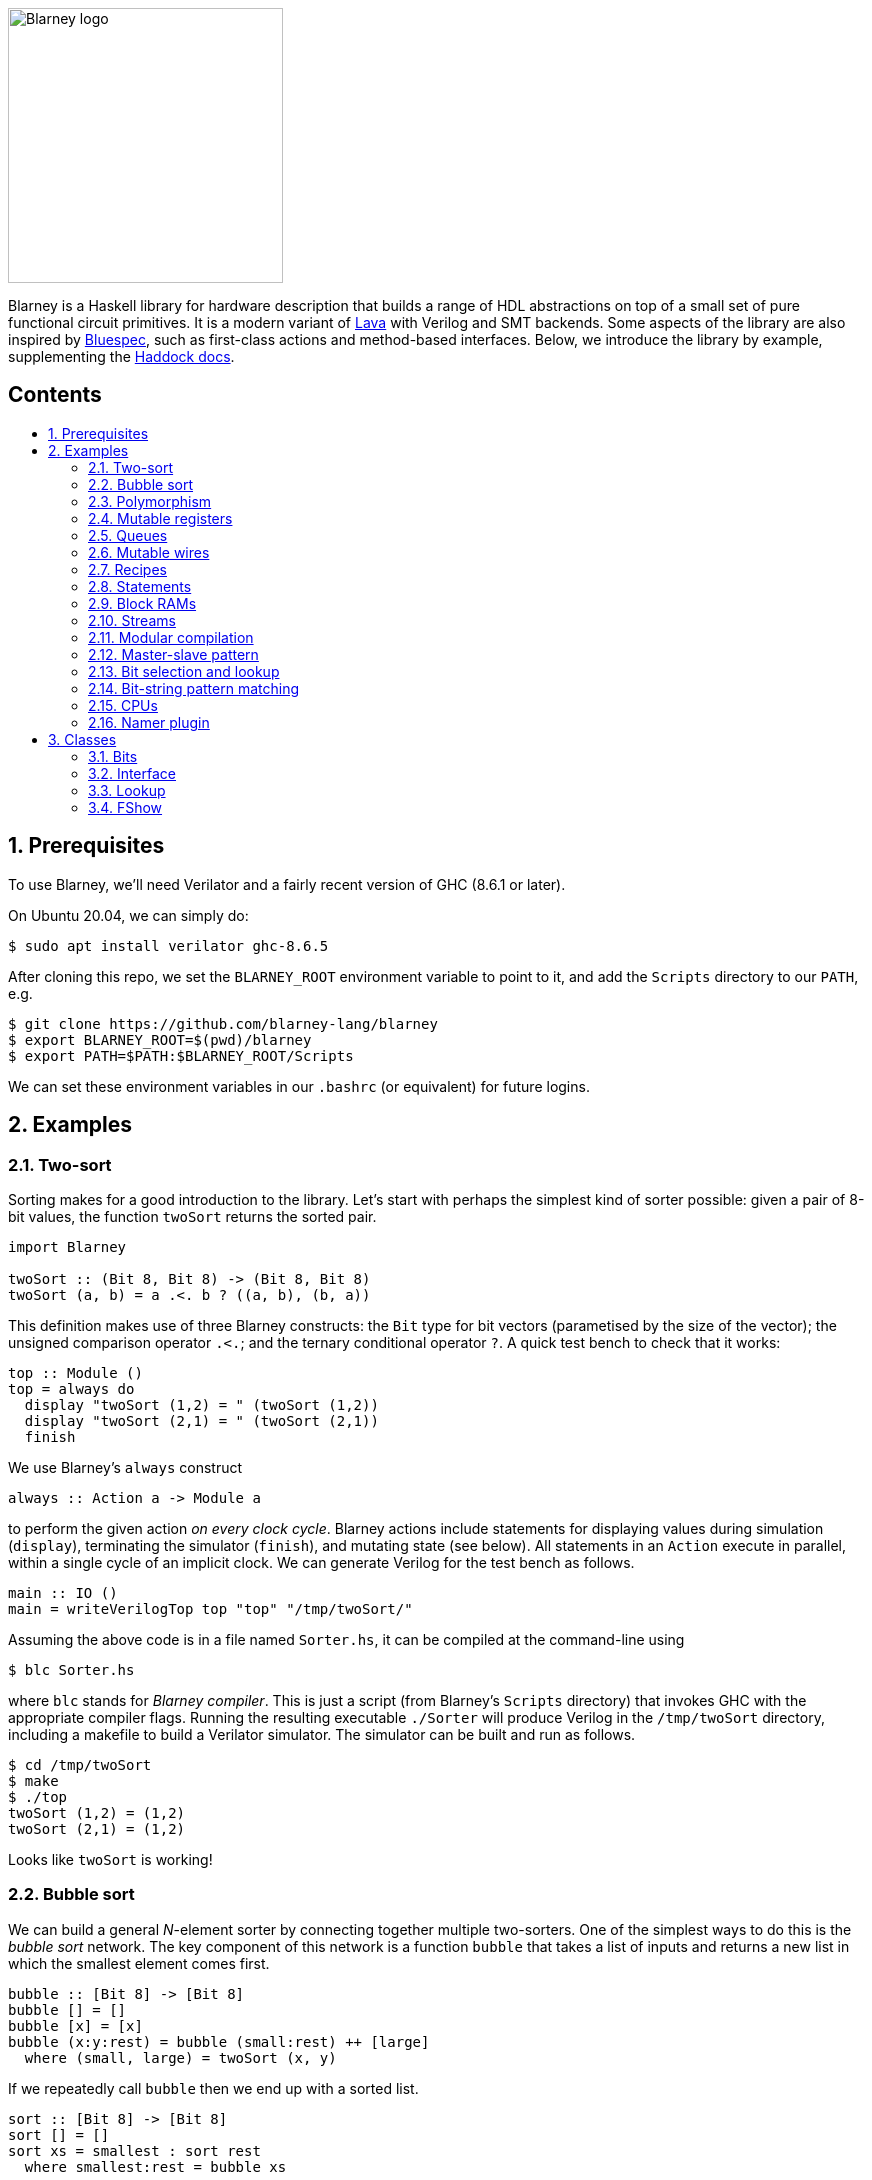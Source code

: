 :toc: macro
:toclevels: 4
:toc-title:
:toc-placement!:
:source-highlighter:

image::blarney-logo.svg[Blarney logo, width=275]

Blarney is a Haskell library for hardware description that builds a
range of HDL abstractions on top of a small set of pure functional
circuit primitives.  It is a modern variant of
http://citeseerx.ist.psu.edu/viewdoc/download?doi=10.1.1.110.5587&rep=rep1&type=pdf[Lava]
with Verilog and SMT backends.  Some aspects of the library are also
inspired by https://github.com/B-Lang-org/bsc[Bluespec], such as
first-class actions and method-based interfaces.  Below, we
introduce the library by example, supplementing the
http://blarney-lang.github.io/blarney/index.html[Haddock docs].

[discrete]
== Contents

toc::[]

:sectnums:

== Prerequisites

To use Blarney, we'll need Verilator and a fairly recent version of
GHC (8.6.1 or later).

On Ubuntu 20.04, we can simply do:

[source, shell]
----
$ sudo apt install verilator ghc-8.6.5
----

After cloning this repo, we set the `BLARNEY_ROOT` environment
variable to point to it, and add the `Scripts` directory to our
`PATH`, e.g.

[source, shell]
----
$ git clone https://github.com/blarney-lang/blarney
$ export BLARNEY_ROOT=$(pwd)/blarney
$ export PATH=$PATH:$BLARNEY_ROOT/Scripts
----

We can set these environment variables in our `.bashrc` (or
equivalent) for future logins.

== Examples

=== Two-sort

Sorting makes for a good introduction to the library.  Let's start
with perhaps the simplest kind of sorter possible: given a pair of
8-bit values, the function `twoSort` returns the sorted pair.

[source, haskell]
----
import Blarney

twoSort :: (Bit 8, Bit 8) -> (Bit 8, Bit 8)
twoSort (a, b) = a .<. b ? ((a, b), (b, a))
----

This definition makes use of three Blarney constructs: the `Bit` type
for bit vectors (parametised by the size of the vector); the unsigned
comparison operator `.<.`; and the ternary conditional operator `?`.
A quick test bench to check that it works:

[source, haskell]
----
top :: Module ()
top = always do
  display "twoSort (1,2) = " (twoSort (1,2))
  display "twoSort (2,1) = " (twoSort (2,1))
  finish
----

We use Blarney's `always` construct

[source, haskell]
----
always :: Action a -> Module a
----

to perform the given action _on every clock cycle_.  Blarney actions
include statements for displaying values during simulation
(`display`), terminating the simulator (`finish`), and mutating state
(see below).  All statements in an `Action` execute in parallel,
within a single cycle of an implicit clock.  We can generate
Verilog for the test bench as follows.

[source, haskell]
----
main :: IO ()
main = writeVerilogTop top "top" "/tmp/twoSort/"
----

Assuming the above code is in a file named `Sorter.hs`, it can be
compiled at the command-line using

[source, shell]
----
$ blc Sorter.hs
----

where `blc` stands for _Blarney compiler_.  This is just a script
(from Blarney's `Scripts` directory) that invokes GHC with the
appropriate compiler flags.  Running the resulting executable
`./Sorter` will produce Verilog in the `/tmp/twoSort` directory,
including a makefile to build a Verilator simulator.  The simulator
can be built and run as follows.

[source, shell]
----
$ cd /tmp/twoSort
$ make
$ ./top
twoSort (1,2) = (1,2)
twoSort (2,1) = (1,2)
----

Looks like `twoSort` is working!

=== Bubble sort

We can build a general _N_-element sorter by connecting together
multiple two-sorters.  One of the simplest ways to do this is the
_bubble sort_ network.  The key component of this network is a
function `bubble` that takes a list of inputs and returns a new list
in which the smallest element comes first.

[source, haskell]
----
bubble :: [Bit 8] -> [Bit 8]
bubble [] = []
bubble [x] = [x]
bubble (x:y:rest) = bubble (small:rest) ++ [large]
  where (small, large) = twoSort (x, y)
----

If we repeatedly call `bubble` then we end up with a sorted list.

[source, haskell]
----
sort :: [Bit 8] -> [Bit 8]
sort [] = []
sort xs = smallest : sort rest
  where smallest:rest = bubble xs
----

Running the test bench

[source, haskell]
----
top :: Module ()
top = always do
  let inputs = [3, 4, 1, 0, 2]
  display "sort " inputs " = " (sort inputs)
  finish
----

in simulation yields:

----
sort [3,4,1,0,2] = [0,1,2,3,4]
----

To see that the `sort` function really is describing a circuit, let's
draw the circuit digram for a 5-element bubble sorter.

----
        -->.
           |
        -->+---.
           |   |
Inputs  -->+---+---.
           |   |   |
        -->+---+---+---.
           |   |   |   |
        -->+---+---+---+---.
           |   |   |   |   |
           v   v   v   v   v

                Outputs
----

The input list is supplied on the left, and the sorted output list is
produced at the bottom.  Each `+` denotes a two-sorter that takes
inputs from the top and the left, and produces the smaller value to
the bottom and the larger value to the right.  See
https://pdfs.semanticscholar.org/de30/22efc5aec833d7b52bd4770a382fea729bba.pdf[The
design and verification of a sorter core] for a more in-depth
exploration of sorting circuits in Haskell.

=== Polymorphism

For simplicity, we've made our sorter specific to lists of 8-bit values.  But
if we look at the types of the primitive functions it uses, we can see that it
actually has a more general type.

[source, haskell]
----
(.<.) :: Cmp a  => a -> a -> Bit 1
(?)   :: Bits a => Bit 1 -> (a, a) -> a
----

So `.<.` can be used on any type in the
http://blarney-lang.github.io/blarney/Blarney-Core-Bit.html#t:Cmp[Cmp] (comparator)
class.  Similarly, `?` can be used on any type in the <<Bits>>
class (which allows packing to a bit vector and back again). So a more generic
definition of `twoSort` would be:

[source, haskell]
----
twoSort :: (Bits a, Cmp a) => (a, a) -> (a, a)
twoSort (a, b) = a .<. b ? ((a, b), (b, a))
----

Indeed, this would be the type inferred by the Haskell compiler if no type
signature was supplied.  Using Haskell's rebindable syntax, we can also use an
if-then-else expression instead of the ternary conditional operator:

[source, haskell]
----
twoSort :: (Bits a, Cmp a) => (a, a) -> (a, a)
twoSort (a, b) = if a .<. b then (a, b) else (b, a)
----

=== Mutable registers

So far, we've only seen `display` and `finish` actions inside a Blarney module.
Also supported are creation and assignment of registers.  To illustrate, here
is a module that creates a 4-bit `cycleCount` register, increments it on each
cycle, stopping when it reaches 10.

[source, haskell]
----
top :: Module ()
top = do
  -- Create a register
  cycleCount :: Reg (Bit 4) <- makeReg 0

  always do
    -- Increment on every cycle
    cycleCount <== cycleCount.val + 1

    -- Display value on every cycle
    display "cycleCount = " (cycleCount.val)

    -- Terminate simulation when count reaches 10
    when (cycleCount.val .==. 10) do
      display "Finished"
      finish
----

This example introduces a number of new library functions: `makeReg` creates a
register, initialised to the given value; `val` returns the value of a
register; the `.` operator is defined by Blarney as _reverse function
application_ rather than the usual _function composition_; and `when` allows
conditional actions to be introduced.  In addition to `when`, we can also use
if-then-else in an `Action` context.  For example, the final three lines above
could have been written as:

[source, haskell]
----
  -- Terminate simulation when count reaches 10
  if cycleCount.val .==. 10
    then do
      display "Finished"
      finish
    else
      display "Not finished"
----

Running `top` in simulation gives

----
cycleCount = 0
cycleCount = 1
cycleCount = 2
cycleCount = 3
cycleCount = 4
cycleCount = 5
cycleCount = 6
cycleCount = 7
cycleCount = 8
cycleCount = 9
cycleCount = 10
Finished
----

=== Queues

Queues (also known as FIFOs) are a commonly used abstraction in hardware
design.  Blarney provides http://blarney-lang.github.io/blarney/Blarney-Queue.html[a
range of different queue implementations], all of which implement the following
interface available when importing `Blarney.Queue`.

[source, haskell]
----
-- Queue interface
data Queue a =
  Queue {
    notEmpty :: Bit 1           -- Is the queue non-empty?
  , notFull  :: Bit 1           -- Is there any space in the queue?
  , enq      :: a -> Action ()  -- Insert an element (assuming notFull)
  , deq      :: Action ()       -- Remove the first element (assuming canDeq)
  , canDeq   :: Bit 1           -- Guard on the deq and first methods
  , first    :: a               -- View the first element (assuming canDeq)
  }
----

The type `Queue a` represents a queue holding elements of type `a`, and
provides a range of standard functions on queues.  The `enq` method should only
be called when `notFull` is true and the `deq` method should only be called
when `canDeq` is true.  Similarly, the `first` element of the queue is only
valid when `canDeq` is true.  Below, we present the simplest possible
implementation of a one-element queue.

[source, haskell]
----
import Blarney.Queue

-- Simple one-element queue implementation
makeSimpleQueue :: Bits a => Module (Queue a)
makeSimpleQueue = do
  -- Register holding the one element
  reg :: Reg a <- makeReg dontCare

  -- Register defining whether or not queue is full
  full :: Reg (Bit 1) <- makeReg 0

  -- Methods
  return
    Queue {
      notFull  = full.val .==. 0
    , notEmpty = full.val .==. 1
    , enq      = \a -> do reg <== a
                          full <== 1
    , deq      = full <== 0
    , canDeq   = full.val .==. 1
    , first    = reg.val
    }
----

The following simple test bench illustrates how to use a queue.

[source, haskell]
----
-- Small test bench for queues
top :: Module ()
top = do
  -- Instantiate a queue of 8-bit values
  queue :: Queue (Bit 8) <- makeSimpleQueue

  -- Create an 8-bit count register
  count :: Reg (Bit 8) <- makeReg 0

  always do
    count <== count.val + 1

    -- Writer side
    when (queue.notFull) do
      enq queue (count.val)
      display "Enqueued " (count.val)

    -- Reader side
    when (queue.canDeq) do
      deq queue
      display "Dequeued " (queue.first)

    -- Terminate after 100 cycles
    when (count.val .==. 100) finish
----

=== Mutable wires

_Wires_ are a feature of the `Action` monad that offer a way for separate
action blocks to communicate _within the same clock cycle_.  Whereas assignment
to a register becomes visible on the clock cycle after the assigment occurs,
assignment to a wire is visible on the same cycle as the assignment.  If no
assignment is made to a wire on a particular cycle, then the wire emits its
_default value_ on that cycle.  When multiple assignments to the same wire
occur on the same cycle, the wire emits the bitwise disjunction of all the
assigned values.

To illustrate, let's implement an _n_-bit counter module that supports
increment and decrement operations.

[source, haskell]
----
-- Interface for a n-bit counter
data Counter n =
  Counter {
    inc    :: Action ()
  , dec    :: Action ()
  , output :: Bit n
  }
----

We'd like the counter to support _parallel calls_ to `inc` and `dec`.  That is,
if `inc` and `dec` are called on the same cycle then the counter's `output` is
unchanged.  We'll achieve this using wires.

[source, haskell]
----
makeCounter :: KnownNat n => Module (Counter n)
makeCounter = do
  -- State
  count :: Reg (Bit n) <- makeReg 0

  -- Wires
  incWire :: Wire (Bit 1) <- makeWire 0
  decWire :: Wire (Bit 1) <- makeWire 0

  always do
    -- Increment
    when (incWire.val .&. decWire.val.inv) do
      count <== count.val + 1

    -- Decrement
    when (incWire.val.inv .&. decWire.val) do
      count <== count.val - 1

  -- Interface
  let inc    = incWire <== 1
  let dec    = decWire <== 1
  let output = count.val

  return (Counter inc dec output)
----

=== Recipes

State machines are a common way of defining the control-path of a circuit. They
are typically expressed by doing case-analysis of the current state and
manually setting the next state. Quite often however, they can be expressed
more neatly in a http://blarney-lang.github.io/blarney/Blarney-Recipe.html[Recipe] --
a simple imperative language with various control-flow constructs.

[source, haskell]
----
data Recipe =
    Skip                         -- Do nothing (in zero cycles)
  | Tick                         -- Do nothing (in one cycle)
  | Action (Action ())           -- Perform action (in one cycle)
  | Seq [Recipe]                 -- Execute recipes in sequence
  | Par [Recipe]                 -- Fork-join parallelism
  | Wait (Bit 1)                 -- Block until condition holds
  | When (Bit 1) Recipe          -- Conditional recipe
  | If (Bit 1) Recipe Recipe     -- If-then-else recipe
  | While (Bit 1) Recipe         -- Loop
  | Background Recipe            -- Run recipe in background
----

To illustrate, here is a small state machine that computes the factorial of 10.

[source, haskell]
----
fact :: Module ()
fact = do
  -- State
  n   :: Reg (Bit 32) <- makeReg 0
  acc :: Reg (Bit 32) <- makeReg 1

  -- Compute factorial of 10
  let recipe =
        Seq [
          Action do
            n <== 10
        , While (n.val .>. 0) (
            Action do
              n <== n.val - 1
              acc <== acc.val * n.val
          )
        , Action do
            display "fact(10) = " (acc.val)
            finish
        ]

  runRecipe recipe
----

Blarney provides a lightweight compiler for the `Recipe` language (under 100
lines of code), which we invoke above through the call to `runRecipe`.

A very common use of recipes is to define test sequences.  For example, here is
a simple test sequence for the `Counter` module defined earlier.

[source, haskell]
----
-- Test-bench for a counter
top :: Module ()
top = do
  -- Instantiate an 4-bit counter
  counter :: Counter 4 <- makeCounter

  -- Sample test sequence
  let test =
        Seq [
          Action do
            counter.inc
        , Action do
            counter.inc
        , Action do
            counter.inc
            counter.dec
        , Action do
            display "counter = " (counter.output)
            finish
        ]

  runRecipe test
----

Here, we increment `counter` on the first cycle, and then again on the second.
On the third cycle, we both increment and decrement it in parallel.  On the
fourth cycle, we display the value and terminate the simulator.

=== Statements

For convenience, recipes can also be constucted using `do` notation.  The
http://blarney-lang.github.io/blarney/Blarney-Stmt.html[Stmt] monad is simply a
wrapper around `Recipe`, which defines monadic bind as sequential composition.
It is entirely syntatic sugar, providing no new functionality.

To illustrate, here's the factorial example from earlier, rewritten using the
`Stmt` monad.

[source, haskell]
----
fact :: Module ()
fact = do
  -- State
  n   :: Reg (Bit 32) <- makeReg 0
  acc :: Reg (Bit 32) <- makeReg 1

  -- Compute factorial of 10
  let stmt = do
        action do
          n <== 10
        while (n.val .>. 0) do
          action do
            n <== n.val - 1
            acc <== acc.val * n.val
        action do
          display "fact(10) = " (acc.val)
          finish

  runStmt stmt
----

We have found that some users prefer `Recipe` syntax, while others prefer
`Stmt` syntax, so we offer both.

=== Block RAMs

Blarney provides http://blarney-lang.github.io/blarney/Blarney-Core-RAM.html[a variety
of block RAM modules] commonly supported on FPGAs.  They are all based around
the following interface.

[source, haskell]
----
-- Block RAM interface
-- (Parameterised by the address width a and the data width d)
data RAM a d =
  RAM {
    load    :: a -> Action ()
  , store   :: a -> d -> Action ()
  , out     :: d
  }
----

When a `load` is issued for a given address, the value at that address appears
on `out` on the next clock cycle.  When a `store` is issued, the value is
written to the RAM on the current cycle, and a load of the new value can be
requested on the subsequent cycle.  A parallel `load` and `store` should only
be issued on the same cycle if the RAM has been created as a dual-port RAM (as
opposed to a single-port RAM).  To illustrate, here is a test bench that
creates a single-port block RAM and performs a `store` followed by a `load`.

[source, haskell]
----
top :: Module ()
top = do
  -- Instantiate a 256 element RAM of 5-bit values
  ram :: RAM (Bit 8) (Bit 5) <- makeRAM

  -- Write 10 to ram[0] and read it back again
  runStmt do
    action do
      store ram 0 10
    action do
      load ram 0
    action do
      display "Got " (ram.out)
      finish
----

Somewhat-related to block RAMs are
http://blarney-lang.github.io/blarney/Blarney-Core-Module.html#t:RegFile[register
files].  The difference is that a register file allows the value at an address
to be determined _within_ a clock cycle.  It also allows any number of reads
and writes to be performed within the same cycle.  Register files have the
following interface.

[source, haskell]
----
data RegFile a d =
  RegFile {
    index  :: a -> d                -- Read
  , update :: a -> d -> Action()    -- Write
  }
----

To read from a register file, use the `index` method or the generic lookup
operator `!`.  Unlike block RAMs, register files (especially large ones) do not
always map efficiently onto hardware, so use with care!

=== Streams

Streams are another commonly-used abstraction in hardware description.  They
are often used to implement hardware modules that consume data at a _variable
rate_, depending on internal details of the module that the implementer does
not wish to (or is unable to) expose.  In Blarney,
http://blarney-lang.github.io/blarney/Blarney-Stream.html[streams] are captured by the
following interface.

[source, haskell]
----
type Stream a = Source a

data Source a =
  Source {
    canPeek :: Bit 1
  , peek    :: a
  , consume :: Action ()
  }
----

Streams are closely related to queues.  Indeed, any queue can be converted to a
stream:

[source, haskell]
----
-- Convert a queue to a stream
toStream :: Queue a -> Stream a
toStream q =
  Source {
    canPeek  = q.canDeq
  , peek     = q.first
  , consume  = deq q
  }
----

As an example, here's a function that increments each value in the input stream
to produce the output stream.

[source, haskell]
----
inc :: Stream (Bit 8) -> Module (Stream (Bit 8))
inc xs = do
  -- Output buffer
  buffer <- makeQueue

  always do
    -- Incrementer
    when (xs.canPeek .&. buffer.notFull) do
      consume xs
      enq buffer (xs.peek + 1)

  -- Convert buffer to a stream
  return (buffer.toStream)
----

=== Modular compilation

So far we've seen examples of top-level modules, i.e. modules with no inputs or
outputs, being converted to Verilog.  In fact, any Blarney function whose
inputs and outputs are members of the
http://blarney-lang.github.io/blarney/Blarney-Core-Interface.html[Interface] class can
be converted to Verilog (and the `Interface` class supports generic deriving).
To illustrate, we can convert the function `inc` (defined in xref:Streams[xrefstyle=short]) into
a Verilog module as follows.

[source, haskell]
----
main :: IO ()
main = writeVerilogModule inc "inc" "/tmp/inc"
----

The generated Verilog module `/tmp/inc/inc.v` has the following
interface:

[source, systemverilog]
----
module inc(
  input  wire clock
, output wire [0:0] in0_consume_en
, input  wire [0:0] in0_canPeek
, input  wire [7:0] in0_peek
, input  wire [0:0] out_consume_en
, output wire [7:0] out_peek
, output wire [0:0] out_canPeek
);
----

Considering the definition of the `Stream` type, the correspondance between the
Blarney and the Verilog is quite clear:

[cols="1,3", options="header"]
|===
|Signal
|Description

|`in0_consume_en`
|Output asserted whenever the module consumes an element from the input stream.

|`in0_canPeek`
|Input signalling when there is data available in the input stream.

|`in0_peek`
|Input containing the next value in the input stream.

|`out_canPeek`
|Output asserted whenever there is data available in the output stream.

|`out_peek`
|Output containing the next value in the output stream.

|`out_consume_en`
|Input signalling when the caller consumes an element from the output stream.
|===

It is also possible to instantiate a Verilog module inside a Blarney
description.  To illustrate, here is a function that creates an instance of the
Verilog `inc` module shown above.

[source, haskell]
----
-- This function creates an instance of a Verilog module called "inc"
makeInc :: Stream (Bit 8) -> Module (Stream (Bit 8))
makeInc = makeInstance "inc"
----

Notice that interface of the Verilog module being instantiated is determined
from the type signature.  Here's a sample top-level module that uses the
`makeInc` function:

[source, haskell]
----
top :: Module ()
top = do
  -- Counter
  count :: Reg (Bit 8) <- makeReg 0

  -- Input buffer
  buffer <- makeQueue

  -- Create an instance of inc
  out <- makeInc (buffer.toStream)

  always do
    -- Fill input
    when (buffer.notFull) do
      enq buffer (count.val)
      count <== count.val + 1

    -- Consume
    when (out.canPeek) do
      consume out
      display "Got " (out.peek)
      when (out.peek .==. 100) finish
----

Using the following `main` function we can generate both the `inc` module and a
top-level module that instantiates it.

[source, haskell]
----
main :: IO ()
main = do
  let dir = "/tmp/inc"
  writeVerilogModule inc "inc" dir
  writeVerilogTop top "top" dir
----

Using this approach, we can maintain the module hierarchy of a Blarney design
whenever we generate Verilog, rather than having to flatten it to massive
netlist.  This technique can also be used to instantaite any Verilog module
within a Blarney design.

=== Master-slave pattern

This is a common pattern in hardware design.  Suppose we wish to move
multiplication out of a module and into an separate slave module, where the
slave takes requests (pairs of 32-bit integers to multiply) and produces
responses (32-bit results).

[source, haskell]
----
type MulReq  = (Bit 32, Bit 32)
type MulResp = Bit 32
----

The slave component might be defined as:

[source, haskell]
----
slave :: Stream MulReq -> Module (Stream MulResp)
slave reqs = do
  resps <- makeQueue

  always do
    when (reqs.canPeek .&. resps.notFull) do
      consume reqs
      let (a, b) = reqs.peek
      enq resps (a * b)

  return (resps.toStream)
----

The master component produces requests for the slave, and consumes responses
from the slave.  In the example below, the master simply asks the slave to
multiply 2 by 2, waits for the response, and then terminates the simulation.

[source, haskell]
----
master :: Stream MulResp -> Module (Stream MulReq)
master resps = do
  reqs <- makeQueue

  runStmt do
    wait (reqs.notFull)
    action do
      enq reqs (2, 2)
    wait (resps.canPeek)
    action do
      resps.consume
      display "Result: " (resps.peek)
      finish

  return (reqs.toStream)
----

The top-level module which connects the master and the slave needs to introduce
a cycle, which can be achieved simply using Haskell's recursive-do (`mdo`)
notation:

[source, haskell]
----
top :: Module ()
top = mdo
  resps <- slave reqs
  reqs <- master resps
  return ()
----

=== Bit selection and lookup

Bit selection operators are used to extract a subset of bits out of a
bit-vector.  There are different flavours, depending on whether the indices are
_type-level_ numbers, _elaboration-time_ numbers, or _circuit-level_ numbers.

For type-level indices, we provide functions
http://blarney-lang.github.io/blarney/Blarney-Core-Bit.html#v:at[at] and
http://blarney-lang.github.io/blarney/Blarney-Core-Bit.html#v:slice[slice], and use
type application to specify the type-level indices:

[source, haskell]
----
-- Extract most-sigificant bit of a byte
msb :: Bit 8 -> Bit 1
msb x = at @7 x

-- Extract upper 4 bits of a byte
upperNibble :: Bit 8 -> Bit 4
upperNibble x = slice @7 @4 x
----

For elaboration-time indices of type `Int`, we provide
http://blarney-lang.github.io/blarney/Blarney-Core-Bit.html#v:unsafeAt[unsafeAt] and
http://blarney-lang.github.io/blarney/Blarney-Core-Bit.html#v:unsafeSlice[unsafeSlice]:

[source, haskell]
----
-- Extract most-sigificant bit of a byte
msb :: Bit 8 -> Bit 1
msb x = unsafeAt 7 x

-- Extract upper 4 bits of a byte
upperNibble :: Bit 8 -> Bit 4
upperNibble x = unsafeSlice (7, 4) x
----

The argument to `unsafeAt` could be out of range, and the result of
`unsafeSlice` could have a different width to that implied by the range.  Such
cases will lead to confusing error messages, hence the "unsafe" prefix on the
function names.

Finally, for circuit-level indicies of type `Bit n`, the generic lookup
operator `!` can be used:

[source, haskell]
----
-- Extract bit from byte at given index
getBit :: Bit 8 -> Bit 3 -> Bit 1
getBit x i = x!i
----

Blarney's generic lookup operator `x!i` returns the element of `x` at
index `i`, and works for many different types of `x` and `i`.  See
<<Lookup>> for more details.

=== Bit-string pattern matching

Recent work on specifying and implementing ISAs led us to develop two libraries
for doing bit-string pattern matching.  The first,
http://blarney-lang.github.io/blarney/Blarney-BitPat.html[BitPat], is statically-typed
and based on the paper https://core.ac.uk/download/pdf/50525461.pdf[Type-safe
pattern combinators].  The second,
http://blarney-lang.github.io/blarney/Blarney-BitScan.html[BitScan], is dynamically
typed but more expressive.  As an example, `BitScan`, let's us define the
following instruction decoder for a tiny subset of RISC-V.

[source, haskell]
----
import Blarney.BitScan

-- Semantics of add instruction
add :: Bit 5 -> Bit 5 -> Bit 5 -> Action ()
add rs2 rs1 rd = display "add r" rd ", r" rs1 ", r" rs2

-- Semantics of addi instruction
addi :: Bit 12 -> Bit 5 -> Bit 5 -> Action ()
addi imm rs1 rd = display "addi r" rd ", r" rs1 ", " imm

-- Semantics of store instruciton
sw :: Bit 12 -> Bit 5 -> Bit 5 -> Action ()
sw imm rs2 rs1 = display "sw r" rs2 ", " imm "(r" rs1 ")"

top :: Module ()
top = always do
  -- Sample RISC-V store-word instruction
  let instr :: Bit 32 = 0b1000000_00001_00010_010_00001_0100011

  -- Dispatch
  match instr
    [
      "0000000   rs2[4:0]  rs1[4:0] 000 rd[4:0]  0110011" ==> add,
      "          imm[11:0] rs1[4:0] 000 rd[4:0]  0010011" ==> addi,
      "imm[11:5] rs2[4:0]  rs1[4:0] 010 imm[4:0] 0100011" ==> sw
    ]

  finish
----

The nice thing about this decoder is that the _scattered immediate_ field `imm`
in the `sw` instruction is automatically assembled by the library.  That is,
the `imm[11:5]` part of the immediate is combined with the `imm[4:0]` part to
give the final 12-bit immediate value passed to the right-hand-side function.
Scattered immediates appear a lot in the RISC-V specification.  Thanks to Jon
Woodruff for suggesting this feature!

=== CPUs

A few processor cores have been implemented in Blarney:

* https://github.com/blarney-lang/blarney/blob/master/Examples/CPU/CPU.hs[Simple]:
4-stage 8-bit CPU, with just 4 instructions, for learning.
* https://github.com/blarney-lang/pebbles/[Pebbles]:
RISC-V CPU+GPU using plugable pipelines.
* https://github.com/blarney-lang/actora/[Actora]: 3-stage stack
machine that runs code written a subset of Erlang.

=== Namer plugin

One of the classic limitations of Lava is that identifier names are lost when
the netlist is generated.  In particular, this is problematic when we want to
analyse, say, the critical-path of our circuit using a third-party tool, but
there is no way to map the netlist names reported by the tool back to the Lava
names in the original description.

Blarney provides a solution to this problem in the form of the 
https://github.com/blarney-lang/blarney/blob/master/Haskell/BlarneyPlugins/Namer[Namer plugin].
This is a simple GHC plugin (around 150 lines of code) that looks for monadic
bindings of the form

[source, haskell]
----
  x <- m
----

where `m` has type `Module a` for any `a`, and automatically rewrites the
binding as

[source, haskell]
----
  x <- withName "x" m
----

where
http://blarney-lang.github.io/blarney/Blarney-Core-Module.html#v:withName[withName] is
a Blarney primitive that introduces name information inside `m` This simple
approach captures quite a lot of useful names.

The plugin is _completely optional_, and disabled by default.  To enable it,
first install using cabal

[source, shell]
----
cd Haskell/BlarneyPlugins/Namer
cabal install
----

and then pass the `--enable-namer-plugin` flag to `blc`.

To further improve the readability of generated code, we can also pass the
`--enable-name-prop` and `--enable-simplifier` options to our circuit
generator.  This will enable the (experimental) name propagation and netlist
simplification passes respectively.

== Classes

=== Bits

Any type in the http://blarney-lang.github.io/blarney/Blarney-Core-Bits.html[Bits]
class can be represented in hardware, e.g.  stored in a wire, a register, or a
RAM.

[source, haskell]
----
class Bits a where
  type SizeOf a :: Nat
  sizeOf        :: a -> Int
  pack          :: a -> Bit (SizeOf a)
  unpack        :: Bit (SizeOf a) -> a
----

The `Bits` class supports _generic deriving_.  For example, suppose we have a
simple data type for memory requests:

[source, haskell]
----
data MemReq =
  MemReq {
    memOp   :: Bit 1    -- Is it a load or a store request?
  , memAddr :: Bit 32   -- 32-bit address
  , memData :: Bit 32   -- 32-bit data for stores
  }
  deriving (Generic, Bits)
----

To make this type a member of the `Bits` class, we have suffixed it with
`derving (Generic, Bits)`.  The generic deriving mechanism for `Bits` does not
support _sum types_: there is no way to convert a bit-vector (run-time circuit
value) to a sum type (elaboration-time value) using the circuit primitives
provided by Blarney.

=== Interface

Any type in the
http://blarney-lang.github.io/blarney/Blarney-Core-Interface.html[Interface] class can
be used as a module input or output when doing <<modular-compilation, modular
compilation>>.  Furthermore, collections of interfaces can be indexed by
circuit-time values using the `!` operator.  To illustrate, here is an example
circuit to split a stream of <<bits, MemReq>> into four streams, using the
lower two bits of the address to decide which output stream to use.

[source, haskell]
----
split :: Stream MemReq -> Module [Stream MemReq]
split reqs = do
  -- Create a list of 4 queues
  queues :: [Queue MemReq] <- replicateM 4 makeQueue

  always do
    -- Consume request, and put into appropriate queue
    when (reqs.canPeek) do
      let i :: Bit 2 = truncate (reqs.peek.memAddr)
      when ((queues!i).notFull) do
        reqs.consume
        enq (queues!i) (reqs.peek)

  return (map toStream queues)
----

The `Interface` class supports generic deriving: just add `Interface` to the
deriving clause for the datatype.  In the above example, `MemReq` is an
`Interface`, and so too is `Queue a` for any `a` that is also an `Interface`.

=== Lookup

The generic lookup operator `!` is provided by the
http://blarney-lang.github.io/blarney/Blarney-Core-Lookup.html[Lookup] class.

[source, haskell]
----
-- Index a collection 'c' of elements 'e' using index 'i'
class Lookup c i e | c -> e where
  (!) : c -> i -> e
----

A wide range of combinations of types are supported.  The functional dependency
`c -> e` allows the return type to be inferred from the collection type.

=== FShow

Any value whose type is in the
http://blarney-lang.github.io/blarney/Blarney-Core-FShow.html[FShow] class, or any
value of type `Format`, can be passed as arguments to the variadic `display`
function.

[source, haskell]
----
class FShow a where
  fshow     :: a -> Format
  fshowList :: [a] -> Format     -- Has default definition

-- Abstract data type for things that can be displayed
newtype Format

-- Format constructors
mempty :: Format                         -- Empty (from Monoid class)
(<>)   :: Format -> Format -> Format     -- Append (from Monoid class)
----

As an example, here is how the `FShow` instance for pairs is defined.

[source, haskell]
----
-- Example instance: displaying pairs
instance (FShow a, FShow b) => FShow (a, b) where
  fshow (a, b) = fshow "(" <> fshow a <> fshow "," <> fshow b <> fshow ")"
----

The `FShow` class supports generic deriving.

The radix and padding used to display a bit vector can be specified using the
following functions.

[source, haskell]
----
-- Display bit vector in binary with given amount of zero padding
formatBin :: Int -> Bit n -> Format

-- Display bit vector in decimal with given amount of zero padding
formatDec :: Int -> Bit n -> Format

-- Display bit vector in hex with given amount of zero padding
formatHex :: Int -> Bit n -> Format
----

The `FShow` instance for `Bit n` uses decimal format with no padding.
